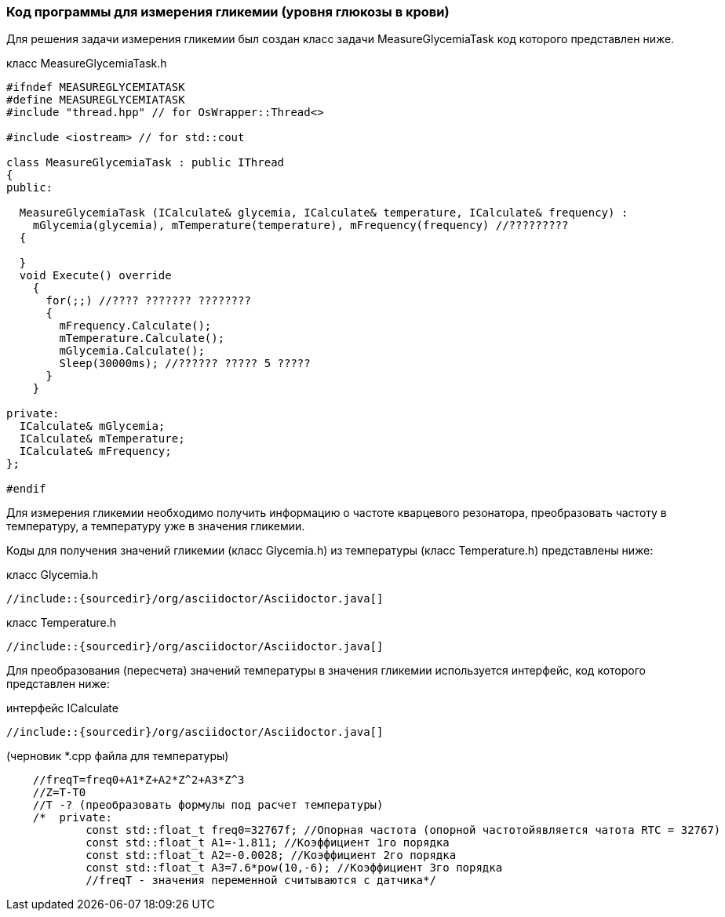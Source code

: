 :imagesdir: images
:toc: macro
:icons: font
:figure-caption: Рисунок
:table-caption: Таблица
:stem: Формула
:sourcedir: CODE


=== Код программы для измерения гликемии (уровня глюкозы в крови)

Для решения задачи измерения гликемии был создан класс задачи MeasureGlycemiaTask код которого представлен ниже.

класс MeasureGlycemiaTask.h
[.source, cpp]
----
#ifndef MEASUREGLYCEMIATASK
#define MEASUREGLYCEMIATASK
#include "thread.hpp" // for OsWrapper::Thread<>

#include <iostream> // for std::cout

class MeasureGlycemiaTask : public IThread
{
public:
  
  MeasureGlycemiaTask (ICalculate& glycemia, ICalculate& temperature, ICalculate& frequency) : 
    mGlycemia(glycemia), mTemperature(temperature), mFrequency(frequency) //?????????
  {
    
  }
  void Execute() override
    {
      for(;;) //???? ??????? ????????
      {
        mFrequency.Calculate();
        mTemperature.Calculate();
        mGlycemia.Calculate();
        Sleep(30000ms); //?????? ????? 5 ?????
      }
    }
  
private:
  ICalculate& mGlycemia;
  ICalculate& mTemperature;
  ICalculate& mFrequency;
};

#endif
----

Для измерения гликемии необходимо получить информацию о частоте кварцевого резонатора, преобразовать частоту в температуру, а температуру уже в значения гликемии.

Коды для получения значений гликемии (класс Glycemia.h)  из температуры (класс Temperature.h) представлены ниже:

класс Glycemia.h
[.source, cpp]
----
//include::{sourcedir}/org/asciidoctor/Asciidoctor.java[]
----

класс Temperature.h
[.source, cpp]
----
//include::{sourcedir}/org/asciidoctor/Asciidoctor.java[]
----

Для преобразования (пересчета) значений температуры в значения гликемии используется интерфейс, код которого представлен ниже:

интерфейс ICalculate
[.source, cpp]
----
//include::{sourcedir}/org/asciidoctor/Asciidoctor.java[]
----


(черновик *.cpp файла для температуры)
[.source, cpp]
----
    //freqT=freq0+A1*Z+A2*Z^2+A3*Z^3
    //Z=T-T0
    //T -? (преобразовать формулы под расчет температуры)
    /*  private:
            const std::float_t freq0=32767f; //Опорная частота (опорной частотойявляется чатота RTC = 32767)
            const std::float_t A1=-1.811; //Коэффициент 1го порядка
            const std::float_t A2=-0.0028; //Коэффициент 2го порядка
            const std::float_t A3=7.6*pow(10,-6); //Коэффициент 3го порядка
            //freqT - значения переменной считываются с датчика*/
----